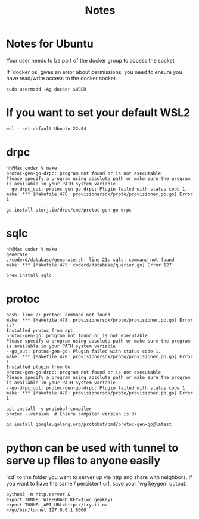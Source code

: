 #+title: Notes

* Notes for Ubuntu
Your user needs to be part of the docker group to access the socket

If `docker ps` gives an error about permissions, you need to ensure you have read/write access to the docker socket.

#+begin_src shell
sudo usermodd -Ag docker $USER
#+end_src
* If you want to set your default WSL2
#+begin_src shell
wsl --set-default Ubuntu-22.04
#+end_src
* drpc
#+begin_example
hh@Max coder % make
protoc-gen-go-drpc: program not found or is not executable
Please specify a program using absolute path or make sure the program is available in your PATH system variable
--go-drpc_out: protoc-gen-go-drpc: Plugin failed with status code 1.
make: *** [Makefile:478: provisionersdk/proto/provisioner.pb.go] Error 1
#+end_example

#+begin_src shell
go install storj.io/drpc/cmd/protoc-gen-go-drpc
#+end_src
* sqlc
#+begin_example
hh@Max coder % make
generate
./coderd/database/generate.sh: line 21: sqlc: command not found
make: *** [Makefile:475: coderd/database/querier.go] Error 127
#+end_example
#+begin_src shell
brew install sqlc
#+end_src
* protoc
#+begin_example
bash: line 2: protoc: command not found
make: *** [Makefile:478: provisionersdk/proto/provisioner.pb.go] Error 127
Installed protoc from apt.
protoc-gen-go: program not found or is not executable
Please specify a program using absolute path or make sure the program is available in your PATH system variable
--go_out: protoc-gen-go: Plugin failed with status code 1.
make: *** [Makefile:478: provisionersdk/proto/provisioner.pb.go] Error 1
Installed plugin from Go
protoc-gen-go-drpc: program not found or is not executable
Please specify a program using absolute path or make sure the program is available in your PATH system variable
--go-drpc_out: protoc-gen-go-drpc: Plugin failed with status code 1.
make: *** [Makefile:478: provisionersdk/proto/provisioner.pb.go] Error 1
#+end_example

#+begin_src shell
apt install -y protobuf-compiler
protoc --version  # Ensure compiler version is 3+
#+end_src
#+begin_src shell
go install google.golang.org/protobuf/cmd/protoc-gen-go@latest
#+end_src
* python can be used with tunnel to serve up files to anyone easily
`cd` to the folder you want to server up via http and share with neighbors.
If you want to have the same / persistent url, save your `wg keygen` output.
#+begin_src shell
python3 -m http.server &
export TUNNEL_WIREGUARD_KEY=$(wg genkey)
export TUNNEL_API_URL=http://try.ii.nz
~/go/bin/tunnel 127.0.0.1:8000
#+end_src
